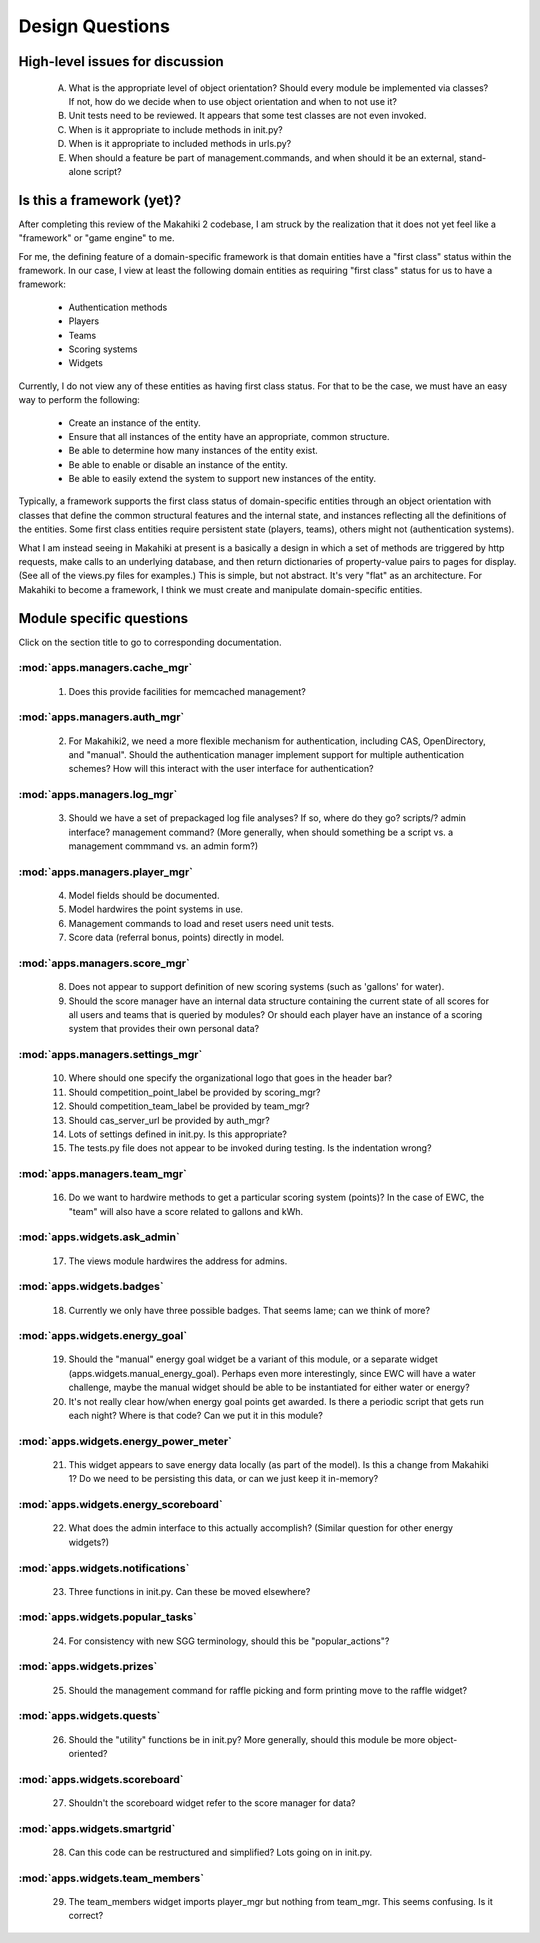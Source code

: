 Design Questions
================

High-level issues for discussion
********************************

  A. What is the appropriate level of object orientation?  Should every
     module be implemented via classes? If not, how do we decide when to
     use object orientation and when to not use it?

  B. Unit tests need to be reviewed. It appears that some test classes are
     not even invoked. 
     
  C. When is it appropriate to include methods in init.py?  

  D. When is it appropriate to included methods in urls.py?

  E. When should a feature be part of management.commands, and when should
     it be an external, stand-alone script?

Is this a framework (yet)?
**************************

After completing this review of the Makahiki 2 codebase, I am struck by the
realization that it does not yet feel like a "framework" or "game engine"
to me.

For me, the defining feature of a domain-specific framework is that domain entities
have a "first class" status within the framework.  In our case, I view at
least the following domain entities as requiring "first class" status for
us to have a framework:

  * Authentication methods
  * Players
  * Teams
  * Scoring systems
  * Widgets

Currently, I do not view any of these entities as having first class status.
For that to be the case, we must have an easy way to perform the following:

  * Create an instance of the entity.
  * Ensure that all instances of the entity have an appropriate, common structure.
  * Be able to determine how many instances of the entity exist.
  * Be able to enable or disable an instance of the entity.
  * Be able to easily extend the system to support new instances of the entity.

Typically, a framework supports the first class status of domain-specific
entities through an object orientation with classes that define
the common structural features and the internal state, and instances
reflecting all the definitions of the entities.   Some first class
entities require persistent state (players, teams), others might not
(authentication systems). 

What I am instead seeing in Makahiki at present is a basically a design in
which a set of methods are triggered by http requests, make calls to an
underlying database, and then return dictionaries of property-value pairs
to pages for display.  (See all of the views.py files for examples.)  This
is simple, but not abstract.  It's very "flat" as an architecture.   For
Makahiki to become a framework, I think we must create and manipulate
domain-specific entities. 

Module specific questions
*************************

Click on the section title to go to corresponding documentation.

:mod:`apps.managers.cache_mgr`
------------------------------

  1. Does this provide facilities for memcached management?

:mod:`apps.managers.auth_mgr`
-----------------------------

  2. For Makahiki2, we need a more flexible mechanism for authentication, including CAS, OpenDirectory, and "manual".  Should the authentication manager implement support for multiple authentication schemes?   How will this interact with the user interface for authentication?

:mod:`apps.managers.log_mgr`
----------------------------

  3. Should we have a set of prepackaged log file analyses?  If so, where do they go?  scripts/?  admin interface? management command? (More generally, when should something be a script vs. a management commmand vs. an admin form?)

:mod:`apps.managers.player_mgr`
-------------------------------

  4. Model fields should be documented.
  5. Model hardwires the point systems in use. 
  6. Management commands to load and reset users need unit tests.
  7. Score data (referral bonus, points) directly in model.

:mod:`apps.managers.score_mgr`
------------------------------

  8. Does not appear to support definition of new scoring systems (such as 'gallons' for water).
  9. Should the score manager have an internal data structure containing the current state of all scores for all users and teams that is queried by modules?  Or should each player have an instance of a scoring system that provides their own personal data?

:mod:`apps.managers.settings_mgr`
---------------------------------

  10. Where should one specify the organizational logo that goes in the header bar?
  11. Should competition_point_label be provided by scoring_mgr? 
  12. Should competition_team_label be provided by team_mgr?
  13. Should cas_server_url be provided by auth_mgr?
  14. Lots of settings defined in init.py.  Is this appropriate?
  15. The tests.py file does not appear to be invoked during testing.  Is  the indentation wrong?

:mod:`apps.managers.team_mgr`
-----------------------------

  16. Do we want to hardwire methods to get a particular scoring system (points)?  In the case of EWC, the "team" will also have a score related to gallons and kWh.


:mod:`apps.widgets.ask_admin`
-----------------------------

  17. The views module hardwires the address for admins. 

:mod:`apps.widgets.badges`
--------------------------

  18. Currently we only have three possible badges.  That seems lame; can we think of more?

:mod:`apps.widgets.energy_goal`
-------------------------------

  19. Should the "manual" energy goal widget be a variant of this module, or
      a separate widget (apps.widgets.manual_energy_goal).   Perhaps even
      more interestingly, since EWC will have a water challenge, maybe the manual
      widget should be able to be instantiated for either water or energy?
  20. It's not really clear how/when energy goal points get awarded.  Is there a
      periodic script that gets run each night?  Where is that code? Can we
      put it in this module?

:mod:`apps.widgets.energy_power_meter`
--------------------------------------

  21. This widget appears to save energy data locally (as part of the
      model).  Is this a change from Makahiki 1? Do we need to be persisting this data, or can we just keep it in-memory?

:mod:`apps.widgets.energy_scoreboard`
-------------------------------------

  22. What does the admin interface to this actually accomplish? (Similar question for other energy widgets?)

:mod:`apps.widgets.notifications`
---------------------------------

  23. Three functions in init.py.  Can these be moved elsewhere?

:mod:`apps.widgets.popular_tasks`
---------------------------------

  24. For consistency with new SGG terminology, should this be "popular_actions"?

:mod:`apps.widgets.prizes`
--------------------------

  25. Should the management command for raffle picking and form printing
      move to the raffle widget?

:mod:`apps.widgets.quests`
--------------------------

  26. Should the "utility" functions be in init.py?  More generally, should
      this module be more object-oriented?

:mod:`apps.widgets.scoreboard`
------------------------------

  27. Shouldn't the scoreboard widget refer to the score manager for data?

:mod:`apps.widgets.smartgrid`
------------------------------

  28. Can this code can be restructured and simplified?  Lots going on in init.py.

:mod:`apps.widgets.team_members`
---------------------------------

  29. The team_members widget imports player_mgr but nothing from
      team_mgr.  This seems confusing. Is it correct?
      









